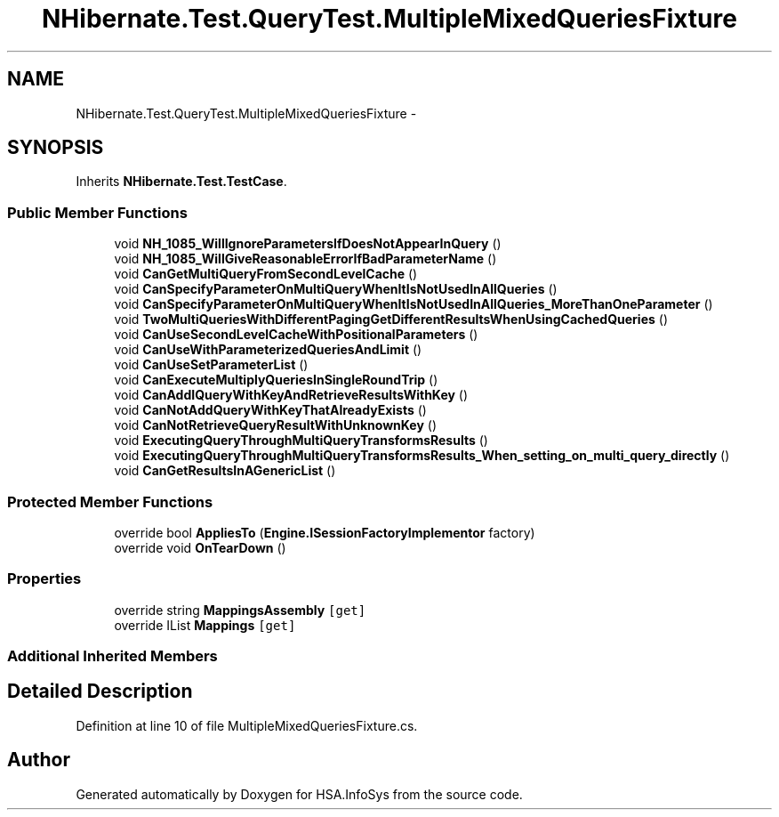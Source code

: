 .TH "NHibernate.Test.QueryTest.MultipleMixedQueriesFixture" 3 "Fri Jul 5 2013" "Version 1.0" "HSA.InfoSys" \" -*- nroff -*-
.ad l
.nh
.SH NAME
NHibernate.Test.QueryTest.MultipleMixedQueriesFixture \- 
.SH SYNOPSIS
.br
.PP
.PP
Inherits \fBNHibernate\&.Test\&.TestCase\fP\&.
.SS "Public Member Functions"

.in +1c
.ti -1c
.RI "void \fBNH_1085_WillIgnoreParametersIfDoesNotAppearInQuery\fP ()"
.br
.ti -1c
.RI "void \fBNH_1085_WillGiveReasonableErrorIfBadParameterName\fP ()"
.br
.ti -1c
.RI "void \fBCanGetMultiQueryFromSecondLevelCache\fP ()"
.br
.ti -1c
.RI "void \fBCanSpecifyParameterOnMultiQueryWhenItIsNotUsedInAllQueries\fP ()"
.br
.ti -1c
.RI "void \fBCanSpecifyParameterOnMultiQueryWhenItIsNotUsedInAllQueries_MoreThanOneParameter\fP ()"
.br
.ti -1c
.RI "void \fBTwoMultiQueriesWithDifferentPagingGetDifferentResultsWhenUsingCachedQueries\fP ()"
.br
.ti -1c
.RI "void \fBCanUseSecondLevelCacheWithPositionalParameters\fP ()"
.br
.ti -1c
.RI "void \fBCanUseWithParameterizedQueriesAndLimit\fP ()"
.br
.ti -1c
.RI "void \fBCanUseSetParameterList\fP ()"
.br
.ti -1c
.RI "void \fBCanExecuteMultiplyQueriesInSingleRoundTrip\fP ()"
.br
.ti -1c
.RI "void \fBCanAddIQueryWithKeyAndRetrieveResultsWithKey\fP ()"
.br
.ti -1c
.RI "void \fBCanNotAddQueryWithKeyThatAlreadyExists\fP ()"
.br
.ti -1c
.RI "void \fBCanNotRetrieveQueryResultWithUnknownKey\fP ()"
.br
.ti -1c
.RI "void \fBExecutingQueryThroughMultiQueryTransformsResults\fP ()"
.br
.ti -1c
.RI "void \fBExecutingQueryThroughMultiQueryTransformsResults_When_setting_on_multi_query_directly\fP ()"
.br
.ti -1c
.RI "void \fBCanGetResultsInAGenericList\fP ()"
.br
.in -1c
.SS "Protected Member Functions"

.in +1c
.ti -1c
.RI "override bool \fBAppliesTo\fP (\fBEngine\&.ISessionFactoryImplementor\fP factory)"
.br
.ti -1c
.RI "override void \fBOnTearDown\fP ()"
.br
.in -1c
.SS "Properties"

.in +1c
.ti -1c
.RI "override string \fBMappingsAssembly\fP\fC [get]\fP"
.br
.ti -1c
.RI "override IList \fBMappings\fP\fC [get]\fP"
.br
.in -1c
.SS "Additional Inherited Members"
.SH "Detailed Description"
.PP 
Definition at line 10 of file MultipleMixedQueriesFixture\&.cs\&.

.SH "Author"
.PP 
Generated automatically by Doxygen for HSA\&.InfoSys from the source code\&.
